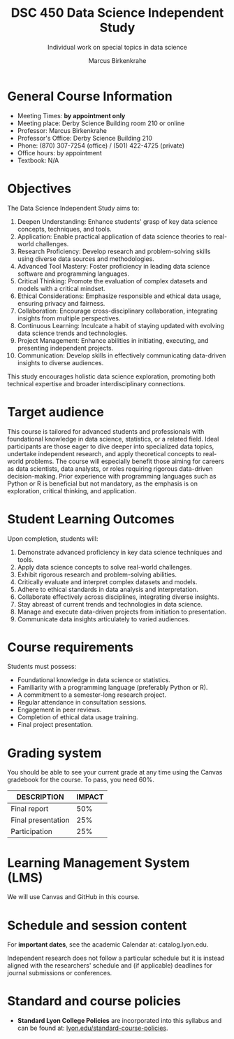 #+title: DSC 450 Data Science Independent Study
#+author: Marcus Birkenkrahe
#+startup: overview hideblocks indent
#+options: toc:nil num:1 ^:nil
#+subtitle: Individual work on special topics in data science
* General Course Information

- Meeting Times: *by appointment only*
- Meeting place: Derby Science Building room 210 or online
- Professor: Marcus Birkenkrahe
- Professor's Office: Derby Science Building 210
- Phone: (870) 307-7254 (office) / (501) 422-4725 (private)
- Office hours: by appointment
- Textbook: N/A

* Objectives

The Data Science Independent Study aims to:

1. Deepen Understanding: Enhance students' grasp of key data science
   concepts, techniques, and tools.
2. Application: Enable practical application of data science theories
   to real-world challenges.
3. Research Proficiency: Develop research and problem-solving skills
   using diverse data sources and methodologies.
4. Advanced Tool Mastery: Foster proficiency in leading data science
   software and programming languages.
5. Critical Thinking: Promote the evaluation of complex datasets and
   models with a critical mindset.
6. Ethical Considerations: Emphasize responsible and ethical data
   usage, ensuring privacy and fairness.
7. Collaboration: Encourage cross-disciplinary collaboration,
   integrating insights from multiple perspectives.
8. Continuous Learning: Inculcate a habit of staying updated with
   evolving data science trends and technologies.
9. Project Management:
   Enhance abilities in initiating, executing, and presenting
   independent projects.
10. Communication: Develop skills in effectively communicating
    data-driven insights to diverse audiences.
    
This study encourages holistic data science exploration, promoting
both technical expertise and broader interdisciplinary connections.

* Target audience

This course is tailored for advanced students and professionals with
foundational knowledge in data science, statistics, or a related
field. Ideal participants are those eager to dive deeper into
specialized data topics, undertake independent research, and apply
theoretical concepts to real-world problems. The course will
especially benefit those aiming for careers as data scientists, data
analysts, or roles requiring rigorous data-driven
decision-making. Prior experience with programming languages such as
Python or R is beneficial but not mandatory, as the emphasis is on
exploration, critical thinking, and application.

* Student Learning Outcomes

Upon completion, students will:

1) Demonstrate advanced proficiency in key data science techniques and
   tools.
2) Apply data science concepts to solve real-world challenges.
3) Exhibit rigorous research and problem-solving abilities.
4) Critically evaluate and interpret complex datasets and models.
5) Adhere to ethical standards in data analysis and
   interpretation.
6) Collaborate effectively across disciplines,
   integrating diverse insights.
7) Stay abreast of current trends and technologies in data science.
8) Manage and execute data-driven projects from initiation to
   presentation.
9) Communicate data insights articulately to varied audiences.

* Course requirements

Students must possess:

- Foundational knowledge in data science or statistics.
- Familiarity with a programming language (preferably Python or R).
- A commitment to a semester-long research project.
- Regular attendance in consultation sessions.
- Engagement in peer reviews.
- Completion of ethical data usage training.
- Final project presentation.

* Grading system

You should be able to see your current grade at any time using the
Canvas gradebook for the course. To pass, you need 60%.

| DESCRIPTION                  | IMPACT |
|------------------------------+--------|
| Final report                 |    50% |
| Final presentation           |    25% |
| Participation                |    25% |

* Learning Management System (LMS)

We will use Canvas and GitHub in this course.

* Schedule and session content

For *important dates*, see the academic Calendar at: catalog.lyon.edu.

Independent research does not follow a particular schedule but it is
instead aligned with the researchers' schedule and (if applicable)
deadlines for journal submissions or conferences.

* Standard and course policies

- *Standard Lyon College Policies* are incorporated into this syllabus
  and can be found at: [[http://www.lyon.edu/standard-course-policies][lyon.edu/standard-course-policies]].

